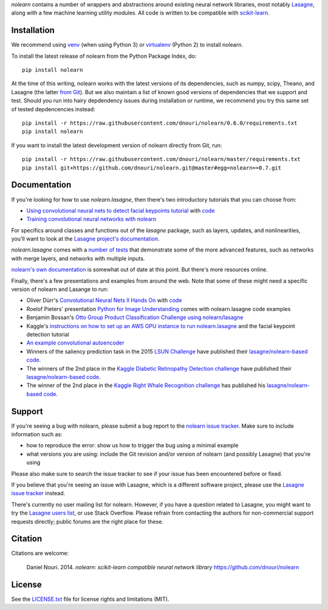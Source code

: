*nolearn* contains a number of wrappers and abstractions around
existing neural network libraries, most notably `Lasagne
<http://lasagne.readthedocs.org/>`_, along with a few machine learning
utility modules.  All code is written to be compatible with
`scikit-learn <http://scikit-learn.org/>`_.

.. image:: https://travis-ci.org/dnouri/nolearn.svg?branch=master
    :target: https://travis-ci.org/dnouri/nolearn

Installation
============

We recommend using `venv
<https://docs.python.org/3/library/venv.html>`_ (when using Python 3)
or `virtualenv
<http://www.dabapps.com/blog/introduction-to-pip-and-virtualenv-python/>`_
(Python 2) to install nolearn.

To install the latest release of nolearn from the Python Package
Index, do::

  pip install nolearn

At the time of this writing, nolearn works with the latest versions of
its dependencies, such as numpy, scipy, Theano, and Lasagne (the
latter `from Git <https://github.com/Lasagne/Lasagne>`__).  But we also
maintain a list of known good versions of dependencies that we support
and test.  Should you run into hairy depdendency issues during
installation or runtime, we recommend you try this same set of tested
depdencencies instead::

  pip install -r https://raw.githubusercontent.com/dnouri/nolearn/0.6.0/requirements.txt
  pip install nolearn
  
If you want to install the latest development version of nolearn
directly from Git, run::

  pip install -r https://raw.githubusercontent.com/dnouri/nolearn/master/requirements.txt
  pip install git+https://github.com/dnouri/nolearn.git@master#egg=nolearn==0.7.git

Documentation
=============

If you're looking for how to use *nolearn.lasagne*, then there's two
introductory tutorials that you can choose from:

- `Using convolutional neural nets to detect facial keypoints tutorial
  <http://danielnouri.org/notes/2014/12/17/using-convolutional-neural-nets-to-detect-facial-keypoints-tutorial/>`_
  with `code <https://github.com/dnouri/kfkd-tutorial>`__

- `Training convolutional neural networks with nolearn
  <http://nbviewer.ipython.org/github/dnouri/nolearn/blob/master/docs/notebooks/CNN_tutorial.ipynb>`_
  
For specifics around classes and functions out of the *lasagne*
package, such as layers, updates, and nonlinearities, you'll want to
look at the `Lasagne project's documentation
<http://lasagne.readthedocs.org/>`_.

*nolearn.lasagne* comes with a `number of tests
<https://github.com/dnouri/nolearn/tree/master/nolearn/lasagne/tests>`__
that demonstrate some of the more advanced features, such as networks
with merge layers, and networks with multiple inputs.

`nolearn's own documentation <http://packages.python.org/nolearn/>`__
is somewhat out of date at this point.  But there's more resources
online.

Finally, there's a few presentations and examples from around the web.
Note that some of these might need a specific version of nolearn and
Lasange to run:

- Oliver Dürr's `Convolutional Neural Nets II Hands On
  <https://home.zhaw.ch/~dueo/bbs/files/ConvNets_24_April.pdf>`_ with
  `code <https://github.com/oduerr/dl_tutorial/tree/master/lasagne>`__

- Roelof Pieters' presentation `Python for Image Understanding
  <http://www.slideshare.net/roelofp/python-for-image-understanding-deep-learning-with-convolutional-neural-nets>`_
  comes with nolearn.lasagne code examples

- Benjamin Bossan's `Otto Group Product Classification Challenge
  using nolearn/lasagne
  <https://github.com/ottogroup/kaggle/blob/master/Otto_Group_Competition.ipynb>`_

- Kaggle's `instructions on how to set up an AWS GPU instance to run
  nolearn.lasagne
  <https://www.kaggle.com/c/facial-keypoints-detection/details/deep-learning-tutorial>`_
  and the facial keypoint detection tutorial

- `An example convolutional autoencoder
  <https://github.com/mikesj-public/convolutional_autoencoder/blob/master/mnist_conv_autoencode.ipynb>`_

- Winners of the saliency prediction task in the 2015 `LSUN Challenge
  <http://lsun.cs.princeton.edu/>`_ have published their
  `lasagne/nolearn-based code
  <https://imatge.upc.edu/web/resources/end-end-convolutional-networks-saliency-prediction-software>`__.

- The winners of the 2nd place in the `Kaggle Diabetic Retinopathy Detection
  challenge <https://www.kaggle.com/c/diabetic-retinopathy-detection>`_ have
  published their `lasagne/nolearn-based code
  <https://github.com/sveitser/kaggle_diabetic>`__.

- The winner of the 2nd place in the `Kaggle Right Whale Recognition
  challenge <https://www.kaggle.com/c/noaa-right-whale-recognition>`_ has
  published his `lasagne/nolearn-based code
  <https://github.com/felixlaumon/kaggle-right-whale>`__.

Support
=======

If you're seeing a bug with nolearn, please submit a bug report to the
`nolearn issue tracker <https://github.com/dnouri/nolearn/issues>`_.
Make sure to include information such as:

- how to reproduce the error: show us how to trigger the bug using a
  minimal example

- what versions you are using: include the Git revision and/or version
  of nolearn (and possibly Lasagne) that you're using

Please also make sure to search the issue tracker to see if your issue
has been encountered before or fixed.

If you believe that you're seeing an issue with Lasagne, which is a
different software project, please use the `Lasagne issue tracker
<https://github.com/Lasagne/Lasagne/issues>`_ instead.

There's currently no user mailing list for nolearn.  However, if you
have a question related to Lasagne, you might want to try the `Lasagne
users list <https://groups.google.com/d/forum/lasagne-users>`_, or use
Stack Overflow.  Please refrain from contacting the authors for
non-commercial support requests directly; public forums are the right
place for these.

Citation
========

Citations are welcome:

    Daniel Nouri. 2014. *nolearn: scikit-learn compatible neural
    network library* https://github.com/dnouri/nolearn

License
=======

See the `LICENSE.txt <LICENSE.txt>`_ file for license rights and
limitations (MIT).
